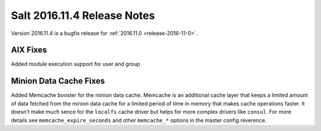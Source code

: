 ============================
Salt 2016.11.4 Release Notes
============================

Version 2016.11.4 is a bugfix release for :ref:`2016.11.0 <release-2016-11-0>`.


AIX Fixes
=========

Added module execution support for user and group


Minion Data Cache Fixes
=======================

Added Memcache booster for the minion data cache.
Memcache is an additional cache layer that keeps a limited amount of data
fetched from the minion data cache for a limited period of time in memory that
makes cache operations faster. It doesn't make much sence for the ``localfs``
cache driver but helps for more complex drivers like ``consul``.
For more details see ``memcache_expire_seconds`` and other ``memcache_*``
options in the master config reverence.
